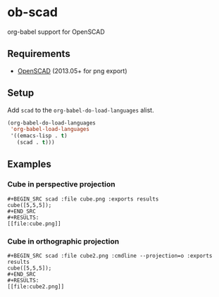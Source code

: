 * ob-scad
org-babel support for OpenSCAD

** Requirements
   - [[http://www.openscad.org][OpenSCAD]] (2013.05+ for png export)

** Setup
Add =scad= to the =org-babel-do-load-languages= alist.

#+BEGIN_SRC emacs-lisp
  (org-babel-do-load-languages
   'org-babel-load-languages
   '((emacs-lisp . t)
     (scad . t)))
#+END_SRC

** Examples

*** Cube in perspective projection

#+BEGIN_EXAMPLE
#+BEGIN_SRC scad :file cube.png :exports results
cube([5,5,5]);
#+END_SRC
#+RESULTS:
[[file:cube.png]]
#+END_EXAMPLE

#+BEGIN_SRC scad :file cube.png :exports results
cube([5,5,5]);
#+END_SRC
#+RESULTS:
[[file:cube.png]]

*** Cube in orthographic projection

#+BEGIN_EXAMPLE
#+BEGIN_SRC scad :file cube2.png :cmdline --projection=o :exports results
cube([5,5,5]);
#+END_SRC
#+RESULTS:
[[file:cube2.png]]
#+END_EXAMPLE

#+BEGIN_SRC scad :file cube2.png :cmdline --projection=o :exports results
cube([5,5,5]);
#+END_SRC
#+RESULTS:
[[file:cube2.png]]
